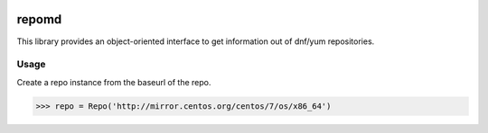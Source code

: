 .. image:: https://img.shields.io/travis/carlwgeorge/repomd.svg
   :alt: travis-ci.org
   :target: https://travis-ci.org/carlwgeorge/repomd

.. image:: https://img.shields.io/codecov/c/github/carlwgeorge/repomd.svg
   :alt: codecov.io
   :target: https://codecov.io/gh/carlwgeorge/repomd

repomd
======

This library provides an object-oriented interface to get information out of dnf/yum repositories.

Usage
-----

Create a repo instance from the baseurl of the repo.

.. code-block:: python

   >>> repo = Repo('http://mirror.centos.org/centos/7/os/x86_64')
